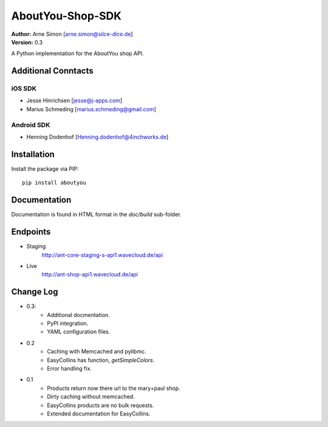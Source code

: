 AboutYou-Shop-SDK
=================

| **Author:** Arne Simon [arne.simon@silce-dice.de]
| **Version:** 0.3

A Python implementation for the AboutYou shop API.


Additional Conntacts
--------------------

iOS SDK
+++++++

* Jesse Hinrichsen [jesse@j-apps.com]
* Marius Schmeding [marius.schmeding@gmail.com]

Android SDK
+++++++++++

* Henning Dodenhof [Henning.dodenhof@4inchworks.de]


Installation
------------

Install the package via PIP::

    pip install aboutyou


Documentation
-------------

Documentation is found in HTML format in the *doc/build* sub-folder.


Endpoints
---------

- Staging
    http://ant-core-staging-s-api1.wavecloud.de/api
- Live
    http://ant-shop-api1.wavecloud.de/api


Change Log
----------

- 0.3:
    * Additional docmentation.
    * PyPI integration.
    * YAML configuration files.

- 0.2
    * Caching with Memcached and pylibmc.
    * EasyCollins has function, *getSimpleColors*.
    * Error handling fix.

- 0.1
    * Products return now there url to the mary+paul shop.
    * Dirty caching without memcached.
    * EasyCollins products are no bulk requests.
    * Extended documentation for EasyCollins.
